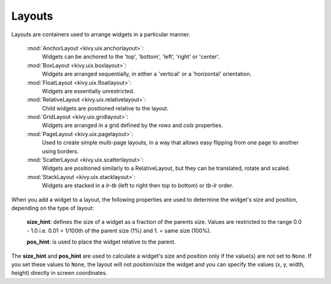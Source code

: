Layouts
--------

Layouts are containers used to arrange widgets in a particular manner.

    :mod:`AnchorLayout <kivy.uix.anchorlayout>`:
        Widgets can be anchored to the 'top', 'bottom', 'left',
        'right' or 'center'.
    :mod:`BoxLayout <kivy.uix.boxlayout>`:
        Widgets are arranged sequentially, in either a 'vertical'
        or a 'horizontal' orientation.
    :mod:`FloatLayout <kivy.uix.floatlayout>`:
        Widgets are essentially unrestricted.
    :mod:`RelativeLayout <kivy.uix.relativelayout>`:
        Child widgets are positioned relative to the layout.
    :mod:`GridLayout <kivy.uix.gridlayout>`:
        Widgets are arranged in a grid defined by the `rows` and
        `cols` properties.
    :mod:`PageLayout <kivy.uix.pagelayout>`:
        Used to create simple multi-page layouts, in a way that
        allows easy flipping from one page to another using
        borders.
    :mod:`ScatterLayout <kivy.uix.scatterlayout>`:
        Widgets are positioned similarly to a RelativeLayout, but
        they can be translated, rotate and scaled.
    :mod:`StackLayout <kivy.uix.stacklayout>`:
        Widgets are stacked in a `lr-tb` (left to right then top to
        bottom) or `tb-lr` order.

When you add a widget to a layout, the following properties are used to
determine the widget's size and position, depending on the type of layout:

    **size_hint**: defines the size of a widget as a fraction of the parents
    size. Values are restricted to the range 0.0 - 1.0 i.e. 0.01 = 1/100th
    of the parent size (1%) and 1. = same size (100%).

    **pos_hint**: is used to place the widget relative to the parent.

The **size_hint** and **pos_hint** are used to calculate a widget's size and
position only if the value(s) are not set to ``None``. If you set these values
to ``None``, the layout will not position/size the widget and you can specify
the values (x, y, width, height) directly in screen coordinates.
